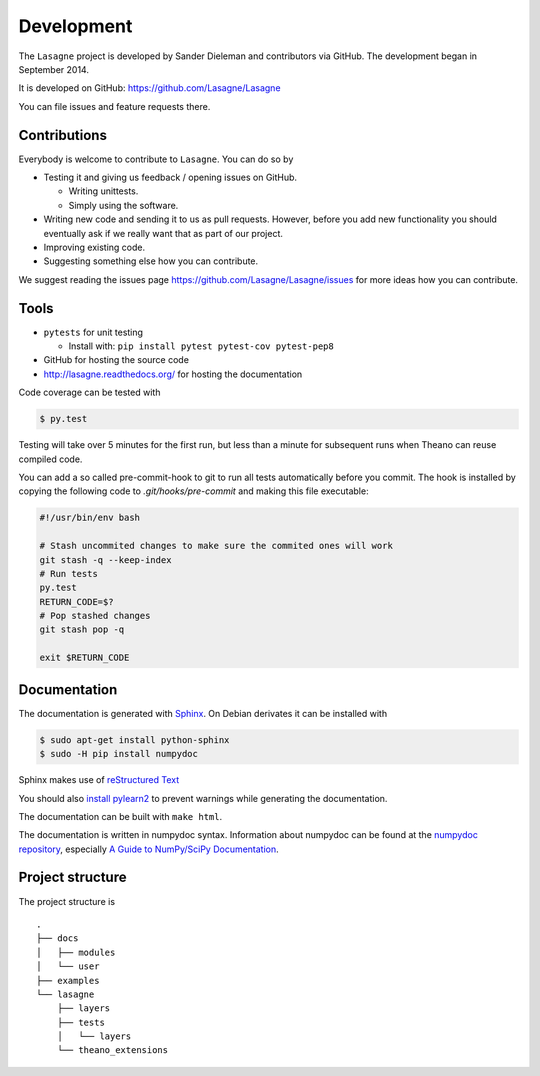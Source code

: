 Development
===========

The ``Lasagne`` project is developed by Sander Dieleman and contributors via
GitHub. The development began in September 2014.

It is developed on GitHub: https://github.com/Lasagne/Lasagne

You can file issues and feature requests there.

Contributions
-------------

Everybody is welcome to contribute to ``Lasagne``. You can do so by

* Testing it and giving us feedback / opening issues on GitHub.

  * Writing unittests.

  * Simply using the software.

* Writing new code and sending it to us as pull requests. However, before you
  add new functionality you should eventually ask if we really want that as
  part of our project.

* Improving existing code.

* Suggesting something else how you can contribute.


We suggest reading the issues page https://github.com/Lasagne/Lasagne/issues
for more ideas how you can contribute.


Tools
-----

* ``pytests`` for unit testing

  * Install with: ``pip install pytest pytest-cov pytest-pep8``

* GitHub for hosting the source code
* http://lasagne.readthedocs.org/ for hosting the documentation


Code coverage can be tested with

.. code:: bash

    $ py.test

Testing will take over 5 minutes for the first run, but less than a minute for
subsequent runs when Theano can reuse compiled code.

You can add a so called pre-commit-hook to git to run all tests automatically
before you commit. The hook is installed by copying the following code to
`.git/hooks/pre-commit` and making this file executable:

.. code:: bash

    #!/usr/bin/env bash

    # Stash uncommited changes to make sure the commited ones will work
    git stash -q --keep-index
    # Run tests
    py.test
    RETURN_CODE=$?
    # Pop stashed changes
    git stash pop -q

    exit $RETURN_CODE


Documentation
-------------

The documentation is generated with `Sphinx <http://sphinx-doc.org/latest/index.html>`_.
On Debian derivates it can be installed with

.. code:: bash

    $ sudo apt-get install python-sphinx
    $ sudo -H pip install numpydoc

Sphinx makes use of `reStructured Text <http://openalea.gforge.inria.fr/doc/openalea/doc/_build/html/source/sphinx/rest_syntax.html>`_

You should also `install pylearn2 <http://deeplearning.net/software/pylearn2/#download-and-installation>`_
to prevent warnings while generating the documentation.

The documentation can be built with ``make html``.

The documentation is written in numpydoc syntax. Information about numpydoc
can be found at the `numpydoc repository <https://github.com/numpy/numpydoc>`_,
especially `A Guide to NumPy/SciPy Documentation <https://github.com/numpy/numpy/blob/master/doc/HOWTO_DOCUMENT.rst.txt>`_.



Project structure
-----------------

The project structure is

::

    .
    ├── docs
    │   ├── modules
    │   └── user
    ├── examples
    └── lasagne
        ├── layers
        ├── tests
        │   └── layers
        └── theano_extensions
